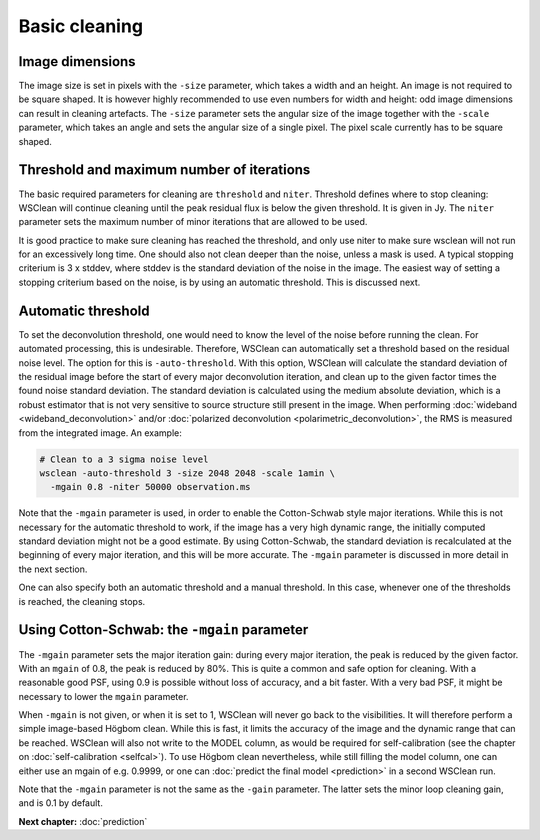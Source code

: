 Basic cleaning
==============

Image dimensions
----------------

The image size is set in pixels with the ``-size`` parameter, which takes a width and an height. An image is not required to be square shaped. It is however highly recommended to use even numbers for width and height: odd image dimensions can result in cleaning artefacts. The ``-size`` parameter sets the angular size of the image together with the ``-scale`` parameter, which takes an angle and sets the angular size of a single pixel. The pixel scale currently has to be square shaped.

Threshold and maximum number of iterations
------------------------------------------

The basic required parameters for cleaning are ``threshold`` and ``niter``. Threshold defines where to stop cleaning: WSClean will continue cleaning until the peak residual flux is below the given threshold. It is given in Jy. The ``niter`` parameter sets the maximum number of minor iterations that are allowed to be used.

It is good practice to make sure cleaning has reached the threshold, and only use niter to make sure wsclean will not run for an excessively long time. One should also not clean deeper than the noise, unless a mask is used. A typical stopping criterium is 3 x stddev, where stddev is the standard deviation of the noise in the image. The easiest way of setting a stopping criterium based on the noise, is by using an automatic threshold. This is discussed next.

Automatic threshold
-------------------

To set the deconvolution threshold, one would need to know the level of the noise before running the clean. For automated processing, this is undesirable. Therefore, WSClean can automatically set a threshold based on the residual noise level. The option for this is ``-auto-threshold``. With this option, WSClean will calculate the standard deviation of the residual image before the start of every major deconvolution iteration, and clean up to the given factor times the found noise standard deviation. The standard deviation is calculated using the medium absolute deviation, which is a robust estimator that is not very sensitive to source structure still present in the image. When performing :doc:`wideband <wideband_deconvolution>` and/or :doc:`polarized deconvolution <polarimetric_deconvolution>`, the RMS is measured from the integrated image. An example:

.. code-block:: bash

    # Clean to a 3 sigma noise level
    wsclean -auto-threshold 3 -size 2048 2048 -scale 1amin \
      -mgain 0.8 -niter 50000 observation.ms

Note that the ``-mgain`` parameter is used, in order to enable the Cotton-Schwab style major iterations. While this is not necessary for the automatic threshold to work, if the image has a very high dynamic range, the initially computed standard deviation might not be a good estimate. By using Cotton-Schwab, the standard deviation is recalculated at the beginning of every major iteration, and this will be more accurate. The ``-mgain`` parameter is discussed in more detail in the next section.

One can also specify both an automatic threshold and a manual threshold. In this case, whenever one of the thresholds is reached, the cleaning stops.

Using Cotton-Schwab: the ``-mgain`` parameter
---------------------------------------------

The ``-mgain`` parameter sets the major iteration gain: during every major iteration, the peak is reduced by the given factor. With an ``mgain`` of 0.8, the peak is reduced by 80%. This is quite a common and safe option for cleaning. With a reasonable good PSF, using 0.9 is possible without loss of accuracy, and a bit faster. With a very bad PSF, it might be necessary to lower the ``mgain`` parameter.

When ``-mgain`` is not given, or when it is set to 1, WSClean will never go back to the visibilities. It will therefore perform a simple image-based Högbom clean. While this is fast, it limits the accuracy of the image and the dynamic range that can be reached. WSClean will also not write to the MODEL column, as would be required for self-calibration (see the chapter on :doc:`self-calibration <selfcal>`). To use Högbom clean nevertheless, while still filling the model column, one can either use an mgain of e.g. 0.9999, or one can :doc:`predict the final model <prediction>` in a second WSClean run.

Note that the ``-mgain`` parameter is not the same as the ``-gain``  parameter. The latter sets the minor loop cleaning gain, and is 0.1 by default.

**Next chapter:** :doc:`prediction`
